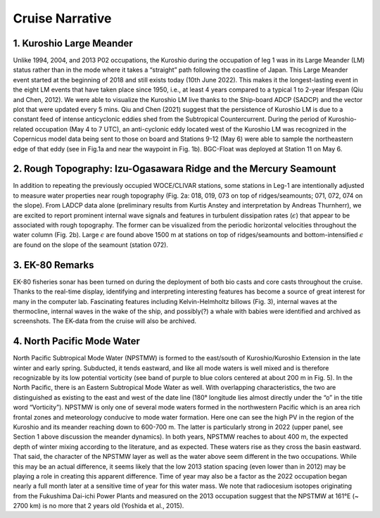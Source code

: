 Cruise Narrative
================



1. Kuroshio Large Meander
---------------------------------------

Unlike 1994, 2004, and 2013 P02 occupations, the Kuroshio during the occupation of leg 1 was in its Large Meander (LM) status rather than in the mode where it takes a “straight” path following the coastline of Japan.
This Large Meander event started at the beginning of 2018 and still exists today (10th June 2022).
This makes it the longest-lasting event in the eight LM events that have taken place since 1950, i.e., at least 4 years compared to a typical 1 to 2-year lifespan (Qiu and Chen, 2012).
We were able to visualize the Kuroshio LM live thanks to the Ship-board ADCP (SADCP) and the vector plot that were updated every 5 mins.
Qiu and Chen (2021) suggest that the persistence of Kuroshio LM is due to a constant feed of intense anticyclonic eddies shed from the Subtropical Countercurrent.
During the period of Kuroshio-related occupation (May 4 to 7 UTC), an anti-cyclonic eddy located west of the Kuroshio LM was recognized in the Copernicus model data being sent to those on board and Stations 9-12 (May 6) were able to sample the northeastern edge of that eddy (see in Fig.1a and near the waypoint in Fig. 1b).
BGC-Float was deployed at Station 11 on May 6.

2. Rough Topography: Izu-Ogasawara Ridge and the Mercury Seamount
---------------------------------------------------------------------------------------------------

In addition to repeating the previously occupied WOCE/CLIVAR stations, some stations in Leg-1 are intentionally adjusted to measure water properties near rough topography (Fig. 2a: 018, 019, 073 on top of ridges/seamounts; 071, 072, 074 on the slope).
From LADCP data alone (preliminary results from Kurtis Anstey and interpretation by Andreas Thurnherr), we are excited to report prominent internal wave signals and features in turbulent dissipation rates (:math:`\epsilon`) that appear to be associated with rough topography.
The former can be visualized from the periodic horizontal velocities throughout the water column (Fig. 2b).
Large :math:`\epsilon` are found above 1500 m at stations on top of ridges/seamounts and bottom-intensified :math:`\epsilon` are found on the slope of the seamount (station 072).

3. EK-80 Remarks
---------------------

EK-80 fisheries sonar has been turned on during the deployment of both bio casts and core casts throughout the cruise.
Thanks to the real-time display, identifying and interpreting interesting features has become a source of great interest for many in the computer lab.
Fascinating features including Kelvin-Helmholtz billows (Fig. 3), internal waves at the thermocline, internal waves in the wake of the ship, and possibly(?) a whale with babies were identified and archived as screenshots.
The EK-data from the cruise will also be archived.

4. North Pacific Mode Water
----------------------------

North Pacific Subtropical Mode Water (NPSTMW) is formed to the east/south of Kuroshio/Kuroshio Extension in the late winter and early spring.
Subducted, it tends eastward, and like all mode waters is well mixed and is therefore recognizable by its low potential vorticity (see band of purple to blue colors centered at about 200 m in Fig. 5).
In the North Pacific, there is an Eastern Subtropical Mode Water as well.
With overlapping characteristics, the two are distinguished as existing to the east and west of the date line (180° longitude lies almost directly under the “o” in the title word “Vorticity”).
NPSTMW is only one of several mode waters formed in the northwestern Pacific which is an area rich frontal zones and meteorology conducive to mode water formation.
Here one can see the high PV in the region of the Kuroshio and its meander reaching down to 600-700 m.
The latter is particularly strong in 2022 (upper panel, see Section 1 above discussion the meander dynamics).
In both years, NPSTMW reaches to about 400 m, the expected depth of winter mixing according to the literature, and as expected.
These waters rise as they cross the basin eastward.
That said, the character of the NPSTMW layer as well as the water above seem different in the two occupations.
While this may be an actual difference, it seems likely that the low 2013 station spacing (even lower than in 2012) may be playing a role in creating this apparent difference.
Time of year may also be a factor as the 2022 occupation began nearly a full month later at a sensitive time of year for this water mass.
We note that radiocesium isotopes originating from the Fukushima Dai-ichi Power Plants and measured on the 2013 occupation suggest that the NPSTMW at 161°E (~ 2700 km) is no more that 2 years old (Yoshida et al., 2015).